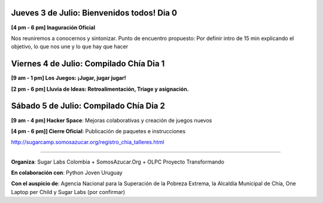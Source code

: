 .. title: Cronograma de actividades
.. slug: agenda
.. date: 06/04/2014 12:24:40 AM UTC-05:00
.. tags: 
.. link: 
.. description: 
.. type: text

.. raw:: html

            <div class="col-md-5 pull-right">
            <div id="cc-btn-sc" class="cc-btn-camp center-block"> 
                <div class='cc-spacer'></div> 
                <span time="1404421200" class="kkcount-down"></span>
            </div> 
            <h3 style="text-align:center">La entrada es libre</h3>
            <p>
            Tenemos cupos limitados por lo que será necesario registrarse con anticipación.
            </p>
            <p style="font-size:14pt; text-align:center">
            <a href="inscripciones.html">Inscríbete aquí</a>.
            </p>
            </div>

Jueves 3 de Julio: Bienvenidos todos! Dia 0
-------------------------------------------

**[4 pm - 6 pm] Inaguración Oficial** 

Nos reuniremos a conocernos y sintonizar. Punto de encuentro propuesto: Por definir
intro de 15 min explicando el objetivo, lo que nos une y lo que hay que hacer


Viernes 4 de Julio: Compilado Chía Dia 1 
----------------------------------------

**[9 am - 1 pm] Los Juegos: ¡Jugar, jugar jugar!**

**[2 pm - 6 pm] Lluvia de Ideas: Retroalimentación, Triage y asignación.**

Sábado 5 de Julio: Compilado Chía Dia 2
---------------------------------------

**[9 am - 4 pm]  Hacker Space**: Mejoras colaborativas y creación de juegos nuevos

**[4 pm - 6 pm]] Cierre Oficial**: Publicación de paquetes e instrucciones

http://sugarcamp.somosazucar.org/registro_chia_talleres.html

----

**Organiza**: Sugar Labs Colombia + SomosAzucar.Org + OLPC Proyecto Transformando 

**En colaboración con**: Python Joven Uruguay 

**Con el auspicio de**: Agencia Nacional para la Superación de la Pobreza Extrema, la Alcaldía Municipal de Chía, One Laptop per Child y Sugar Labs (por confirmar)

.. _somosazucar: http://somosazucar.org/

